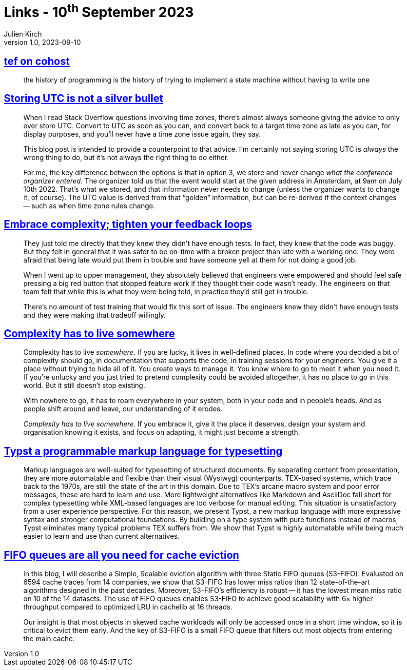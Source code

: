 = Links - 10^th^ September 2023
Julien Kirch
v1.0, 2023-09-10
:article_lang: en
:figure-caption!:
:article_description: State machines, UTC in DB, shipping buggy code, complexiy has to live somewhere, markup languages for typesetting, FIFO queues for cache

== link:https://cohost.org/tef/post/2708426-the-history-of-progr[tef on cohost]

[quote]
____
the history of programming is the history of trying to implement a state machine without having to write one
____


== link:https://codeblog.jonskeet.uk/2019/03/27/storing-utc-is-not-a-silver-bullet/[Storing UTC is not a silver bullet]

[quote]
____
When I read Stack Overflow questions involving time zones, there`'s almost always someone giving the advice to only ever store UTC. Convert to UTC as soon as you can, and convert back to a target time zone as late as you can, for display purposes, and you`'ll never have a time zone issue again, they say.

This blog post is intended to provide a counterpoint to that advice. I`'m certainly not saying storing UTC is _always_ the wrong thing to do, but it`'s not always the right thing to do either.
____

[quote]
____
For me, the key difference between the options is that in option 3, we store and never change _what the conference organizer entered_. The organizer told us that the event would start at the given address in Amsterdam, at 9am on July 10th 2022. That`'s what we stored, and that information never needs to change (unless the organizer wants to change it, of course). The UTC value is derived from that "`golden`" information, but can be re-derived if the context changes -- such as when time zone rules change.
____

== link:https://ferd.ca/embrace-complexity-tighten-your-feedback-loops.html[Embrace complexity; tighten your feedback loops]

[quote]
____
They just told me directly that they knew they didn`'t have enough tests. In fact, they knew that the code was buggy. But they felt in general that it was safer to be on-time with a broken project than late with a working one. They were afraid that being late would put them in trouble and have someone yell at them for not doing a good job.

When I went up to upper management, they absolutely believed that engineers were empowered and should feel safe pressing a big red button that stopped feature work if they thought their code wasn`'t ready. The engineers on that team felt that while this is what they were being told, in practice they`'d still get in trouble.

There`'s no amount of test training that would fix this sort of issue. The engineers knew they didn`'t have enough tests and they were making that tradeoff willingly.
____

== link:https://ferd.ca/complexity-has-to-live-somewhere.html[Complexity has to live somewhere]

[quote]
____
Complexity has to live _somewhere_. If you are lucky, it lives in well-defined places. In code where you decided a bit of complexity should go, in documentation that supports the code, in training sessions for your engineers. You give it a place without trying to hide all of it. You create ways to manage it. You know where to go to meet it when you need it. If you`'re unlucky and you just tried to pretend complexity could be avoided altogether, it has no place to go in this world. But it still doesn`'t stop existing.

With nowhere to go, it has to roam everywhere in your system, both in your code and in people`'s heads. And as people shift around and leave, our understanding of it erodes.

_Complexity has to live somewhere_. If you embrace it, give it the place it deserves, design your system and organisation knowing it exists, and focus on adapting, it might just become a strength.
____

== link:https://www.user.tu-berlin.de/laurmaedje/programmable-markup-language-for-typesetting.pdf[Typst a programmable markup language for typesetting]

[quote]
____
Markup languages are well-suited for typesetting of structured documents. By separating content from presentation, they are more automatable and flexible than their visual (Wysiwyg) counterparts. TEX-based systems, which trace back to the 1970s, are still the state of the art in this domain. Due to TEX`'s arcane macro system and poor error messages, these are hard to learn and use. More lightweight alternatives like Markdown and AsciiDoc fall short for complex typesetting while XML-based languages are too verbose for manual editing. This situation is unsatisfactory from a user experience perspective. For this reason, we present Typst, a new markup language with more expressive syntax and stronger computational foundations. By building on a type system with pure functions instead of macros, Typst eliminates many typical problems TEX suffers from. We show that Typst is highly automatable while being much easier to learn and use than current alternatives.
____

== link:https://blog.jasony.me/system/cache/2023/08/01/s3fifo[FIFO queues are all you need for cache eviction]

[quote]
____
In this blog, I will describe a Simple, Scalable eviction algorithm with three Static FIFO queues (S3-FIFO). Evaluated on 6594 cache traces from 14 companies, we show that S3-FIFO has lower miss ratios than 12 state-of-the-art algorithms designed in the past decades. Moreover, S3-FIFO`'s efficiency is robust -- it has the lowest mean miss ratio on 10 of the 14 datasets. The use of FIFO queues enables S3-FIFO to achieve good scalability with 6× higher throughput compared to optimized LRU in cachelib at 16 threads.

Our insight is that most objects in skewed cache workloads will only be accessed once in a short time window, so it is critical to evict them early. And the key of S3-FIFO is a small FIFO queue that filters out most objects from entering the main cache.
____
